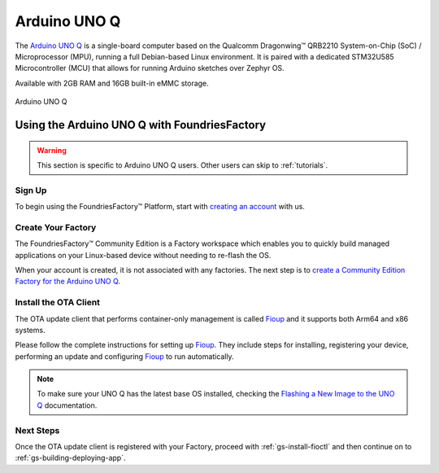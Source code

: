 .. _gs-arduino-uno-q:

Arduino UNO Q
=============

The `Arduino UNO Q`_ is a single-board computer based on the Qualcomm Dragonwing™ QRB2210 System-on-Chip
(SoC) / Microprocessor (MPU), running a full Debian-based Linux environment.
It is paired with a dedicated STM32U585 Microcontroller (MCU) that allows for running Arduino sketches over Zephyr OS.

Available with 2GB RAM and 16GB built-in eMMC storage.

.. figure:: /_static/getting-started/arduino-uno-q/005_ARDUINO_UNO-Q_Front_500x386.png
   :width: 500
   :align: center
   :alt: Arduino UNO Q
   :class: dark-light

   Arduino UNO Q

.. _gs-using-uno-q-with-ff:

Using the Arduino UNO Q with FoundriesFactory
~~~~~~~~~~~~~~~~~~~~~~~~~~~~~~~~~~~~~~~~~~~~~~

.. warning::

    This section is specific to Arduino UNO Q users. Other users can skip to :ref:`tutorials`.

.. _gs-using-uno-q-with-ff-signup:

Sign Up
----------

To begin using the FoundriesFactory™ Platform, start with `creating an account <signup_>`_ with us.

.. _gs-using-uno-q-with-ff-create-factory:

Create Your Factory
-------------------

The FoundriesFactory™ Community Edition is a Factory workspace which enables you to quickly build managed applications on your Linux-based device without needing to re-flash the OS.

When your account is created, it is not associated with any factories.
The next step is to `create a Community Edition Factory for the Arduino UNO Q`_.

.. _gs-using-uno-q-with-ff-install-client:

Install the OTA Client
----------------------

The OTA update client that performs container-only management is called `Fioup`_ and it supports both Arm64 and x86 systems.

Please follow the complete instructions for setting up `Fioup`_. They include steps for installing, registering your device, performing an update and configuring `Fioup`_ to run automatically.

.. note::

    To make sure your UNO Q has the latest base OS installed, checking the `Flashing a New Image to the UNO Q`_ documentation.

.. _gs-using-uno-q-with-ff-next-steps:

Next Steps
----------

Once the OTA update client is registered with your Factory, proceed with :ref:`gs-install-fioctl` and then continue on to :ref:`gs-building-deploying-app`.

.. _Arduino UNO Q: https://docs.arduino.cc/hardware/uno-q/
.. _signup: https://app.foundries.io/signup
.. _create a Community Edition Factory for the Arduino UNO Q: https://app.foundries.io/factories/+/arduino-uno-q
.. _Fioup: https://github.com/foundriesio/fioup/blob/main/docs/README.md
.. _GitHub Release: https://github.com/foundriesio/fioup/releases
.. _Flashing a New Image to the UNO Q: https://docs.arduino.cc/tutorials/uno-q/update-image/
